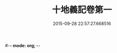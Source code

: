 #-*- mode: org; -*-
#+DATE: 2015-09-28 22:57:27.668516
#+TITLE: 十地義記卷第一
#+PROPERTY: CBETA_ID T85n2758
#+PROPERTY: ID KR6e0061
#+PROPERTY: SOURCE Taisho Tripitaka Vol. 85, No. 2758
#+PROPERTY: VOL 85
#+PROPERTY: BASEEDITION T
#+PROPERTY: WITNESS CBETA
#+PROPERTY: LASTPB <pb:KR6e0061_T_000-0236a>¶¶¶¶¶¶¶¶¶¶¶¶¶¶¶¶¶¶¶¶¶¶

